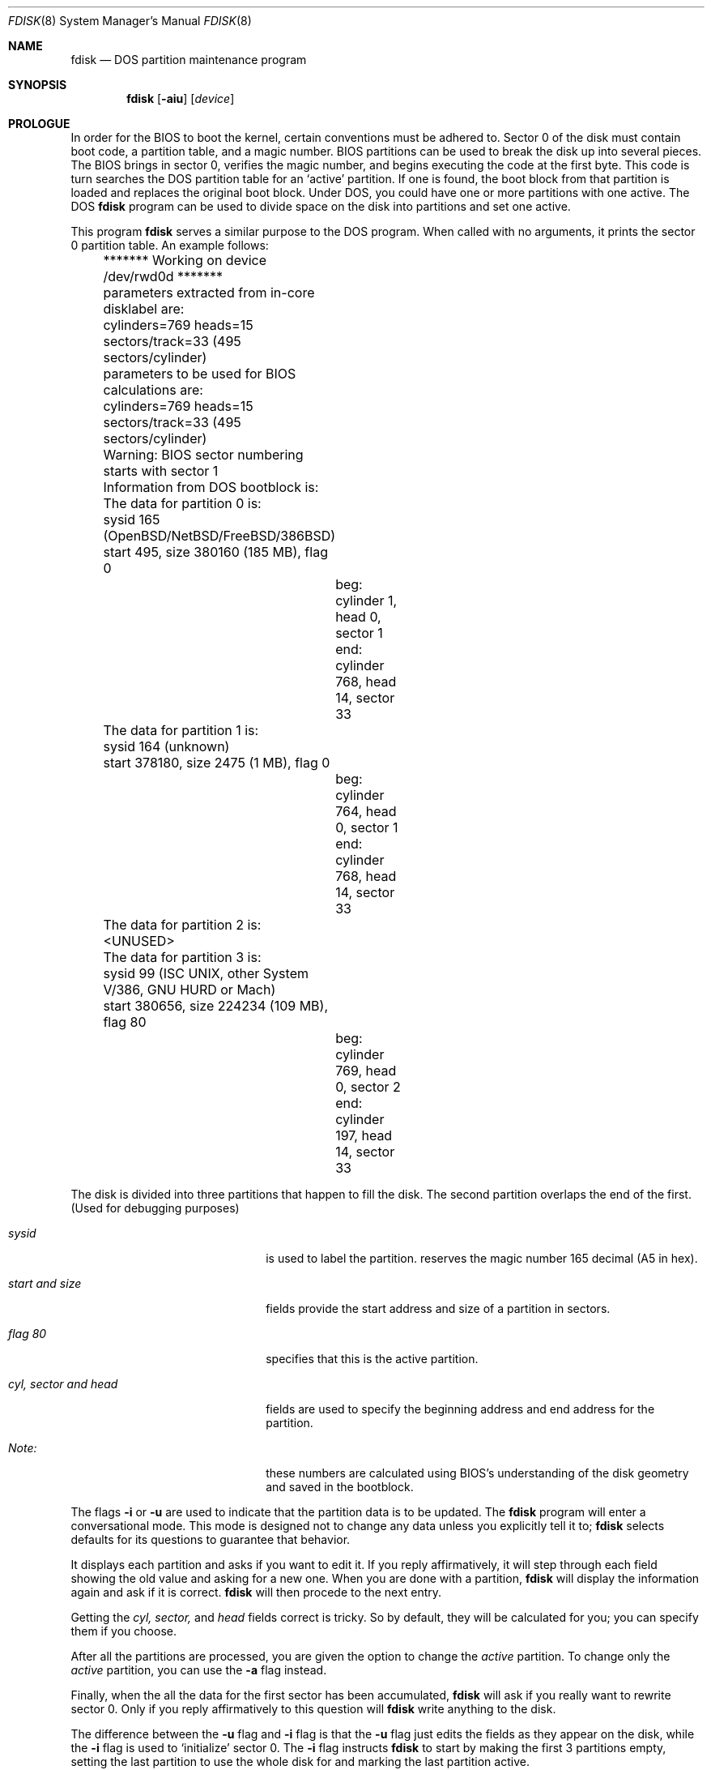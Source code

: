 .\"	$OpenBSD: fdisk.8,v 1.8 1995/03/18 14:55:34 cgd Exp $
.\"	$NetBSD: fdisk.8,v 1.8 1995/03/18 14:55:34 cgd Exp $
.\"
.Dd April 4, 1993
.Dt FDISK 8
.Os OpenBSD
.Sh NAME
.Nm fdisk
.Nd DOS partition maintenance program
.Sh SYNOPSIS
.Nm
.Op Fl aiu
.Op Ar device
.Sh PROLOGUE
In order for the BIOS to boot the kernel, certain conventions must be
adhered to.
Sector 0 of the disk must contain boot code, a partition table, and a
magic number.
BIOS partitions can be used to break the disk up into several pieces.
The BIOS brings in sector 0, verifies the magic number, and begins
executing the code at the first byte.
This code is turn searches the DOS partition table for an `active'
partition.
If one is found, the boot block from that partition is loaded and replaces
the original boot block.
Under DOS, you could have one or more partitions with one active.
The DOS
.Nm
program can be used to divide space on the disk into partitions and set
one active.
.Pp
This program
.Nm
serves a similar purpose to the DOS program.
When called with no arguments, it prints the sector 0 partition table.
An example follows:
.Bd -literal
	******* Working on device /dev/rwd0d *******
	parameters extracted from in-core disklabel are:
	cylinders=769 heads=15 sectors/track=33 (495 sectors/cylinder)

	parameters to be used for BIOS calculations are:
	cylinders=769 heads=15 sectors/track=33 (495 sectors/cylinder)
		
	Warning: BIOS sector numbering starts with sector 1
	Information from DOS bootblock is:
	The data for partition 0 is:
	sysid 165 (OpenBSD/NetBSD/FreeBSD/386BSD)
    	    start 495, size 380160 (185 MB), flag 0
		beg: cylinder    1, head   0, sector  1
		end: cylinder  768, head  14, sector 33
	The data for partition 1 is:
	sysid 164 (unknown)
    	    start 378180, size 2475 (1 MB), flag 0
		beg: cylinder  764, head   0, sector  1
		end: cylinder  768, head  14, sector 33
	The data for partition 2 is:
	<UNUSED>
	The data for partition 3 is:
	sysid 99 (ISC UNIX, other System V/386, GNU HURD or Mach)
    	    start 380656, size 224234 (109 MB), flag 80
		beg: cylinder  769, head   0, sector  2
		end: cylinder  197, head  14, sector 33
.Ed
.Pp
The disk is divided into three partitions that happen to fill the disk.
The second partition overlaps the end of the first.
(Used for debugging purposes)
.Bl -tag -width "cyl, sector and head"
.It Em "sysid"
is used to label the partition.
.oS
reserves the
magic number 165 decimal (A5 in hex).
.It Em "start and size"
fields provide the start address
and size of a partition in sectors.
.It Em "flag 80"
specifies that this is the active partition.
.It Em "cyl, sector and head"
fields are used to specify the beginning address
and end address for the partition.
.It Em "Note:"
these numbers are calculated using BIOS's understanding of the disk geometry
and saved in the bootblock.
.El
.Pp
The flags
.Fl i
or
.Fl u
are used to indicate that the partition data is to be updated.
The
.Nm
program will enter a conversational mode.
This mode is designed not to change any data unless you explicitly tell it to;
.Nm
selects defaults for its questions to guarantee that behavior.
.Pp
It displays each partition and asks if you want to edit it.
If you reply affirmatively,
it will step through each field showing the old value
and asking for a new one.
When you are done with a partition,
.Nm
will display the information again and ask if it is correct.
.Nm
will then procede to the next entry.
.Pp
Getting the
.Em cyl, sector,
and
.Em head
fields correct is tricky.
So by default,
they will be calculated for you;
you can specify them if you choose.
.Pp
After all the partitions are processed,
you are given the option to change the
.Em active
partition.
To change only the
.Em active
partition, you can use the
.Fl a
flag instead.
.Pp
Finally,
when the all the data for the first sector has been accumulated,
.Nm
will ask if you really want to rewrite sector 0.
Only if you reply affirmatively to this question will
.Nm
write anything to the disk.
.Pp
The difference between the
.Fl u
flag and
.Fl i
flag is that
the
.Fl u
flag just edits the fields as they appear on the disk, while the
.Fl i
flag is used to `initialize' sector 0.
The
.Fl i
flag instructs
.Nm
to start by making the first 3 partitions empty, setting the last partition
to use the whole disk for
.oS ,
and marking the last partition active.
.Sh NOTES
The automatic calculation of starting cylinder etc. uses
a set of figures that represent what the BIOS thinks is the
geometry of the drive.
These figures are by default taken from the incore disklabel, but
.Nm
gives you an opportunity to change them.
This allows the user to create a bootblock that can work with drives
that use geometry translation under the BIOS.
.Pp
If you hand craft your disk layout,
please make sure that the
.oS
partition starts on a cylinder boundary.
(This restriction may be changed in the future.)
.Pp
Editing an existing partition is risky, and may cause you to
lose all the data in that partition.
.Pp
You should run this program interactively once or twice to see how it works.
This is completely safe as long as you answer the last question in the negative.
.Sh SEE ALSO
.Xr disklabel 8
.Sh BUGS
There are subtleties that the program detects that are not explained in
this manual page.
